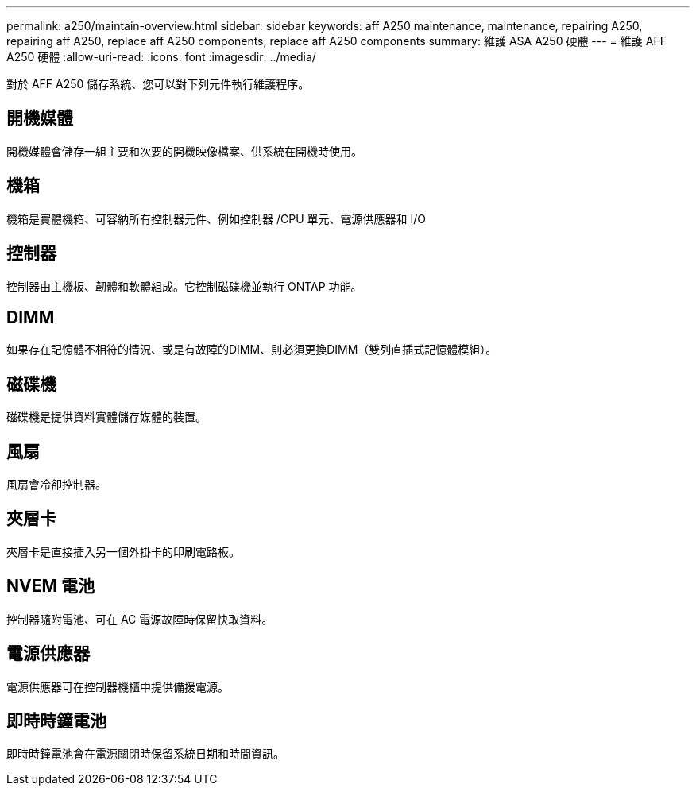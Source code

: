---
permalink: a250/maintain-overview.html 
sidebar: sidebar 
keywords: aff A250 maintenance, maintenance, repairing A250, repairing aff A250, replace aff A250 components, replace aff A250 components 
summary: 維護 ASA A250 硬體 
---
= 維護 AFF A250 硬體
:allow-uri-read: 
:icons: font
:imagesdir: ../media/


[role="lead"]
對於 AFF A250 儲存系統、您可以對下列元件執行維護程序。



== 開機媒體

開機媒體會儲存一組主要和次要的開機映像檔案、供系統在開機時使用。



== 機箱

機箱是實體機箱、可容納所有控制器元件、例如控制器 /CPU 單元、電源供應器和 I/O



== 控制器

控制器由主機板、韌體和軟體組成。它控制磁碟機並執行 ONTAP 功能。



== DIMM

如果存在記憶體不相符的情況、或是有故障的DIMM、則必須更換DIMM（雙列直插式記憶體模組）。



== 磁碟機

磁碟機是提供資料實體儲存媒體的裝置。



== 風扇

風扇會冷卻控制器。



== 夾層卡

夾層卡是直接插入另一個外掛卡的印刷電路板。



== NVEM 電池

控制器隨附電池、可在 AC 電源故障時保留快取資料。



== 電源供應器

電源供應器可在控制器機櫃中提供備援電源。



== 即時時鐘電池

即時時鐘電池會在電源關閉時保留系統日期和時間資訊。
